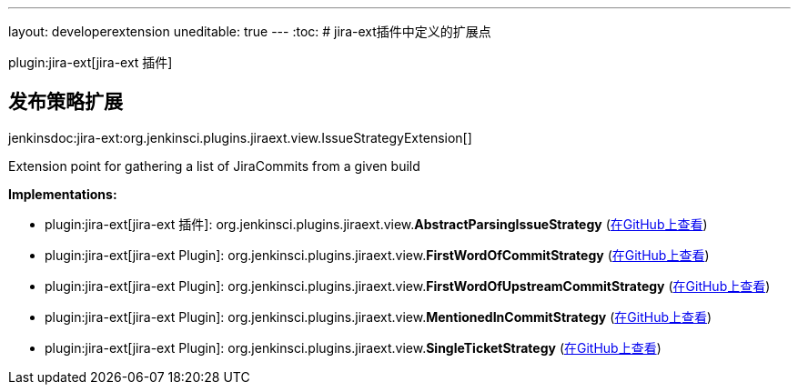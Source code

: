 ---
layout: developerextension
uneditable: true
---
:toc:
# jira-ext插件中定义的扩展点

plugin:jira-ext[jira-ext 插件]

## 发布策略扩展
+jenkinsdoc:jira-ext:org.jenkinsci.plugins.jiraext.view.IssueStrategyExtension[]+

+++ Extension point for gathering a list of JiraCommits from a given build+++


**Implementations:**

* plugin:jira-ext[jira-ext 插件]: org.+++<wbr/>+++jenkinsci.+++<wbr/>+++plugins.+++<wbr/>+++jiraext.+++<wbr/>+++view.+++<wbr/>+++**AbstractParsingIssueStrategy** (link:https://github.com/jenkinsci/jira-ext-plugin/search?q=AbstractParsingIssueStrategy&type=Code[在GitHub上查看])
* plugin:jira-ext[jira-ext Plugin]: org.+++<wbr/>+++jenkinsci.+++<wbr/>+++plugins.+++<wbr/>+++jiraext.+++<wbr/>+++view.+++<wbr/>+++**FirstWordOfCommitStrategy** (link:https://github.com/jenkinsci/jira-ext-plugin/search?q=FirstWordOfCommitStrategy&type=Code[在GitHub上查看])
* plugin:jira-ext[jira-ext Plugin]: org.+++<wbr/>+++jenkinsci.+++<wbr/>+++plugins.+++<wbr/>+++jiraext.+++<wbr/>+++view.+++<wbr/>+++**FirstWordOfUpstreamCommitStrategy** (link:https://github.com/jenkinsci/jira-ext-plugin/search?q=FirstWordOfUpstreamCommitStrategy&type=Code[在GitHub上查看])
* plugin:jira-ext[jira-ext Plugin]: org.+++<wbr/>+++jenkinsci.+++<wbr/>+++plugins.+++<wbr/>+++jiraext.+++<wbr/>+++view.+++<wbr/>+++**MentionedInCommitStrategy** (link:https://github.com/jenkinsci/jira-ext-plugin/search?q=MentionedInCommitStrategy&type=Code[在GitHub上查看])
* plugin:jira-ext[jira-ext Plugin]: org.+++<wbr/>+++jenkinsci.+++<wbr/>+++plugins.+++<wbr/>+++jiraext.+++<wbr/>+++view.+++<wbr/>+++**SingleTicketStrategy** (link:https://github.com/jenkinsci/jira-ext-plugin/search?q=SingleTicketStrategy&type=Code[在GitHub上查看])

